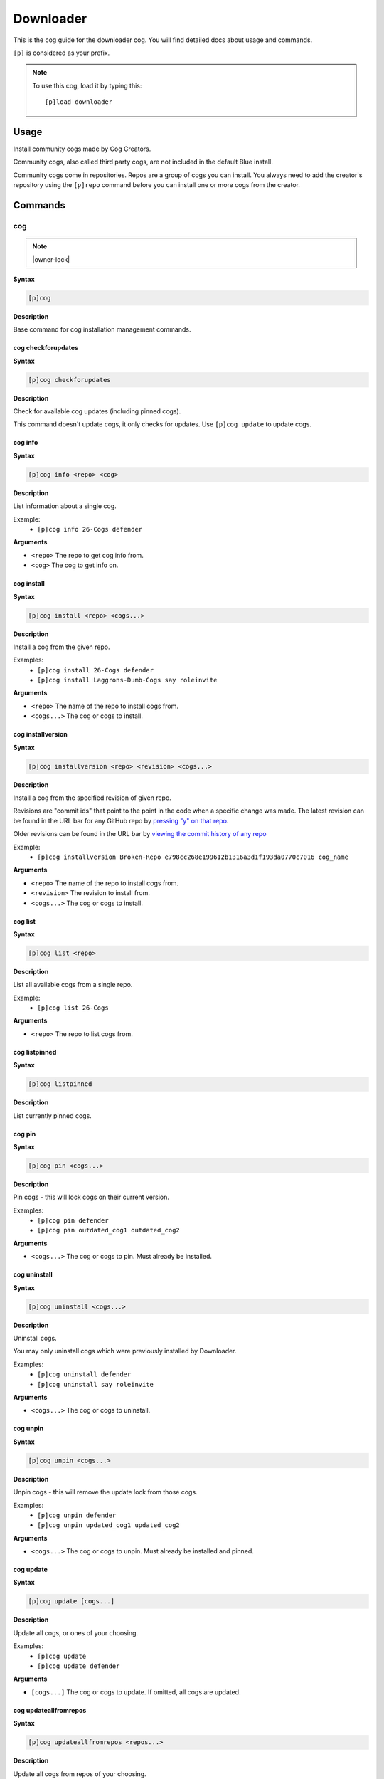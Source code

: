 .. _downloader:

==========
Downloader
==========

This is the cog guide for the downloader cog. You will
find detailed docs about usage and commands.

``[p]`` is considered as your prefix.

.. note:: To use this cog, load it by typing this::

        [p]load downloader

.. _downloader-usage:

-----
Usage
-----

Install community cogs made by Cog Creators.

Community cogs, also called third party cogs, are not included
in the default Blue install.

Community cogs come in repositories. Repos are a group of cogs
you can install. You always need to add the creator's repository
using the ``[p]repo`` command before you can install one or more
cogs from the creator.


.. _downloader-commands:

--------
Commands
--------

.. _downloader-command-cog:

^^^
cog
^^^

.. note:: |owner-lock|

**Syntax**

.. code-block:: none

    [p]cog 

**Description**

Base command for cog installation management commands.

.. _downloader-command-cog-checkforupdates:

"""""""""""""""""""
cog checkforupdates
"""""""""""""""""""

**Syntax**

.. code-block:: none

    [p]cog checkforupdates 

**Description**

Check for available cog updates (including pinned cogs).

This command doesn't update cogs, it only checks for updates.
Use ``[p]cog update`` to update cogs.

.. _downloader-command-cog-info:

""""""""
cog info
""""""""

**Syntax**

.. code-block:: none

    [p]cog info <repo> <cog>

**Description**

List information about a single cog.

Example:
    - ``[p]cog info 26-Cogs defender``

**Arguments**

- ``<repo>`` The repo to get cog info from.
- ``<cog>`` The cog to get info on.

.. _downloader-command-cog-install:

"""""""""""
cog install
"""""""""""

**Syntax**

.. code-block:: none

    [p]cog install <repo> <cogs...>

**Description**

Install a cog from the given repo.

Examples:
    - ``[p]cog install 26-Cogs defender``
    - ``[p]cog install Laggrons-Dumb-Cogs say roleinvite``

**Arguments**

- ``<repo>`` The name of the repo to install cogs from.
- ``<cogs...>`` The cog or cogs to install.

.. _downloader-command-cog-installversion:

""""""""""""""""""
cog installversion
""""""""""""""""""

**Syntax**

.. code-block:: none

    [p]cog installversion <repo> <revision> <cogs...>

**Description**

Install a cog from the specified revision of given repo.

Revisions are "commit ids" that point to the point in the code when a specific change was made.
The latest revision can be found in the URL bar for any GitHub repo by `pressing "y" on that repo <https://docs.github.com/en/free-pro-team@latest/github/managing-files-in-a-repository/getting-permanent-links-to-files#press-y-to-permalink-to-a-file-in-a-specific-commit>`_.

Older revisions can be found in the URL bar by `viewing the commit history of any repo <https://cdn.discordapp.com/attachments/133251234164375552/775760247787749406/unknown.png>`_

Example:
    - ``[p]cog installversion Broken-Repo e798cc268e199612b1316a3d1f193da0770c7016 cog_name``

**Arguments**

- ``<repo>`` The name of the repo to install cogs from.
- ``<revision>`` The revision to install from.
- ``<cogs...>`` The cog or cogs to install.

.. _downloader-command-cog-list:

""""""""
cog list
""""""""

**Syntax**

.. code-block:: none

    [p]cog list <repo>

**Description**

List all available cogs from a single repo.

Example:
    - ``[p]cog list 26-Cogs``

**Arguments**

- ``<repo>`` The repo to list cogs from.

.. _downloader-command-cog-listpinned:

""""""""""""""
cog listpinned
""""""""""""""

**Syntax**

.. code-block:: none

    [p]cog listpinned 

**Description**

List currently pinned cogs.

.. _downloader-command-cog-pin:

"""""""
cog pin
"""""""

**Syntax**

.. code-block:: none

    [p]cog pin <cogs...>

**Description**

Pin cogs - this will lock cogs on their current version.

Examples:
    - ``[p]cog pin defender``
    - ``[p]cog pin outdated_cog1 outdated_cog2``

**Arguments**

- ``<cogs...>`` The cog or cogs to pin. Must already be installed.

.. _downloader-command-cog-uninstall:

"""""""""""""
cog uninstall
"""""""""""""

**Syntax**

.. code-block:: none

    [p]cog uninstall <cogs...>

**Description**

Uninstall cogs.

You may only uninstall cogs which were previously installed
by Downloader.

Examples:
    - ``[p]cog uninstall defender``
    - ``[p]cog uninstall say roleinvite``

**Arguments**

- ``<cogs...>`` The cog or cogs to uninstall.

.. _downloader-command-cog-unpin:

"""""""""
cog unpin
"""""""""

**Syntax**

.. code-block:: none

    [p]cog unpin <cogs...>

**Description**

Unpin cogs - this will remove the update lock from those cogs.

Examples:
    - ``[p]cog unpin defender``
    - ``[p]cog unpin updated_cog1 updated_cog2``

**Arguments**

- ``<cogs...>`` The cog or cogs to unpin. Must already be installed and pinned.

.. _downloader-command-cog-update:

""""""""""
cog update
""""""""""

**Syntax**

.. code-block:: none

    [p]cog update [cogs...]

**Description**

Update all cogs, or ones of your choosing.

Examples:
    - ``[p]cog update``
    - ``[p]cog update defender``

**Arguments**

- ``[cogs...]`` The cog or cogs to update. If omitted, all cogs are updated.

.. _downloader-command-cog-updateallfromrepos:

""""""""""""""""""""""
cog updateallfromrepos
""""""""""""""""""""""

**Syntax**

.. code-block:: none

    [p]cog updateallfromrepos <repos...>

**Description**

Update all cogs from repos of your choosing.

Examples:
    - ``[p]cog updateallfromrepos 26-Cogs``
    - ``[p]cog updateallfromrepos Laggrons-Dumb-Cogs 26-Cogs``

**Arguments**

- ``<repos...>`` The repo or repos to update all cogs from.

.. _downloader-command-cog-updatetoversion:

"""""""""""""""""""
cog updatetoversion
"""""""""""""""""""

**Syntax**

.. code-block:: none

    [p]cog updatetoversion <repo> <revision> [cogs...]

**Description**

Update all cogs, or ones of your choosing to chosen revision of one repo.

Note that update doesn't mean downgrade and therefore ``revision``
has to be newer than the version that cog currently has installed. If you want to
downgrade the cog, uninstall and install it again.

See ``[p]cog installversion`` for an explanation of ``revision``.

Example:
    - ``[p]cog updatetoversion Broken-Repo e798cc268e199612b1316a3d1f193da0770c7016 cog_name``

**Arguments**

- ``<repo>`` The repo or repos to update all cogs from.
- ``<revision>`` The revision to update to.
- ``[cogs...]`` The cog or cogs to update.

.. _downloader-command-findcog:

^^^^^^^
findcog
^^^^^^^

**Syntax**

.. code-block:: none

    [p]findcog <command_name>

**Description**

Find which cog a command comes from.

This will only work with loaded cogs.

Example:
    - ``[p]findcog ping``

**Arguments**

- ``<command_name>`` The command to search for.

.. _downloader-command-pipinstall:

^^^^^^^^^^
pipinstall
^^^^^^^^^^

.. note:: |owner-lock|

**Syntax**

.. code-block:: none

    [p]pipinstall <deps...>

**Description**

Install a group of dependencies using pip.

Examples:
    - ``[p]pipinstall bs4``
    - ``[p]pipinstall py-cpuinfo psutil``

Improper usage of this command can break your bot, be careful.

**Arguments**

- ``<deps...>`` The package or packages you wish to install.

.. _downloader-command-repo:

^^^^
repo
^^^^

.. note:: |owner-lock|

**Syntax**

.. code-block:: none

    [p]repo 

**Description**

Base command for repository management.

.. _downloader-command-repo-add:

""""""""
repo add
""""""""

**Syntax**

.. code-block:: none

    [p]repo add <name> <repo_url> [branch]

**Description**

Add a new repo.

Examples:
    - ``[p]repo add 26-Cogs https://github.com/Twentysix26/x26-Cogs``
    - ``[p]repo add Laggrons-Dumb-Cogs https://github.com/retke/Laggrons-Dumb-Cogs v3``

Repo names can only contain characters A-z, numbers, underscores, and hyphens.
The branch will be the default branch if not specified.

**Arguments**

- ``<name>`` The name given to the repo.
- ``<repo_url>`` URL to the cog branch. Usually GitHub or GitLab.
- ``[branch]`` Optional branch to install cogs from.

.. _downloader-command-repo-delete:

"""""""""""
repo delete
"""""""""""

**Syntax**

.. code-block:: none

    [p]repo delete <repo>

.. tip:: Aliases: ``repo remove``, ``repo del``

**Description**

Remove repos and their files.

Examples:
    - ``[p]repo delete 26-Cogs``
    - ``[p]repo delete 26-Cogs Laggrons-Dumb-Cogs``

**Arguments**

- ``<repos...>`` The repo or repos to remove.

.. _downloader-command-repo-info:

"""""""""
repo info
"""""""""

**Syntax**

.. code-block:: none

    [p]repo info <repo>

**Description**

Show information about a repo.

Example:
    - ``[p]repo info 26-Cogs``

**Arguments**

- ``<repo>`` The name of the repo to show info about.

.. _downloader-command-repo-list:

"""""""""
repo list
"""""""""

**Syntax**

.. code-block:: none

    [p]repo list 

**Description**

List all installed repos.

.. _downloader-command-repo-update:

"""""""""""
repo update
"""""""""""

**Syntax**

.. code-block:: none

    [p]repo update [repos...]

**Description**

Update all repos, or ones of your choosing.

This will *not* update the cogs installed from those repos.

Examples:
    - ``[p]repo update``
    - ``[p]repo update 26-Cogs``
    - ``[p]repo update 26-Cogs Laggrons-Dumb-Cogs``

**Arguments**

- ``[repos...]`` The name or names of repos to update. If omitted, all repos are updated.
